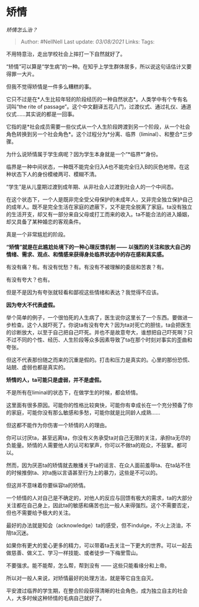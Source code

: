 * 矫情
  :PROPERTIES:
  :CUSTOM_ID: 矫情
  :END:

/矫情怎么治？/

#+BEGIN_QUOTE
  Author: #NellNell Last update: /03/08/2021/ Links: Tags:
#+END_QUOTE

不用特意治，走出学校社会上摔打一下自然就好了。

“矫情”可以算是“学生病”的一种。在知乎上学生群体居多，所以说这句话估计又要得罪一大片。

但我不觉得矫情是一件多么糟糕的事。

它只不过是在*人生比较年轻的阶段经历的一种自然状态*。人类学中有个专有名词叫“the
rite of
passage”。这个中文翻译五花八门，过渡仪式、通过礼仪、通道仪式......其实说的都是一回事。

它指的是*社会成员需要一些仪式从一个人生阶段跨渡到另一个阶段，从一个社会角色转换到另一个社会角色*。这个过程分为*分离、临界（liminal）、和整合*三步骤。

为什么说矫情属于学生病呢？因为学生本身就是一个“*临界*”身份。

临界是一种中间状态，一种既不能完全归入A也不能完全归入B的灰色地带。在这种状态下人的身份模棱两可、模糊不清。

“学生”是从儿童期过渡到成年期、从非社会人过渡到社会人的一个中间态。

在这个状态下，一个人是既非完全受父母保护的未成年人，又非完全独立保护自己的成年人。既不是完全生活在家庭的遮蔽下，又不是完全脱离了家庭。ta没有独立的生活开支，却又有一部分来自父母或打工而来的收入。ta不能合法的进入婚姻，却又具备了某种婚恋的客观条件。

真是一个非常尴尬的阶段。

*“矫情”就是在此尴尬处境下的一种心理反馈机制 ------
以强烈的关注和放大自己的情绪、需求、观点、和情感来获得身处临界状态中的存在感和真实感。*

有没有痛？有。有没有忧愁？有。有没有不被理解的委屈和苦衷？有。

有没有夸大？也有。

但是不是因为有夸张就轻看和鄙视这些情绪和表达？我觉得不应该。

*因为夸大不代表虚假。*

举个简单的例子，一个很怕死的人生病了，医生说你这里长了一个东西。要做进一步检查。这个人就吓死了。你说ta有没有夸大？因为ta对死亡的胆怯，ta会把医生的诊断放大，以至于自己把自己吓死。并也不是故意夸大，谁想把自己吓死啊？只不过不同的个性、经历、人生阶段等众多因素导致了ta在那个时刻对事实的歪曲和夸张。

但这不代表那份随之而来的沉重是假的。打击和压力是真实的。心里的那份恐慌、站兢、虚弱也都是真实的。

*矫情的人，ta可能只是虚弱，并不是虚假。*

不是所有在liminal的状态下，在做学生的时候，都会矫情。

这里面有很多原因。可能你的性格比较爽快，可能你有幸成长在一个充分预备了你的家庭，可能你没有那么敏感和多愁，可能你就是比同龄人成熟......

但这都不能作为你伤害一个矫情的人的理由。

你可以讨厌ta，甚至远离ta，你没有义务承受ta对自己无限的关注，承担ta无尽的负能量。矫情的人需要他人的认可和掌声，你可以不做ta的观众，不鼓掌。都可以。

然而，因为厌恶ta的矫情就去散播关于ta的谣言、在众人面前羞辱ta、在ta站不住的时候推倒ta、对ta施以言语甚至行为上的暴力，这些是不可以的。

但这并不意味着你要纵容ta的矫情。

一个矫情的人对自己是不确定的，对他人的反应与回馈有极大的需求，ta的大部分关注都在自己身上，因此ta的敏感和痛苦也比一般人来得强烈。这个不需要否定，但也不需要给予极大的关注。

最好的办法就是知会（acknowledge）ta的感受，但不indulge，不火上浇油，不陪ta沉迷。

如果你有更大的爱心更多的精力，可以带着ta去关注一下更大的世界。可以一起去做慈善、做义工、学习一样技能、或者徒步一下梅里雪山。

不要强求。能不能帮，怎么帮，帮到没有 ------ 这些只能看缘分和上帝。

所以对一般人来说，对矫情最好的处理方法，就是等它自生自灭。

平安渡过临界的学生期，在整合阶段获得清晰的社会角色，成为独立自主的社会人，大多时候这种矫情的毛病自己就好了。
